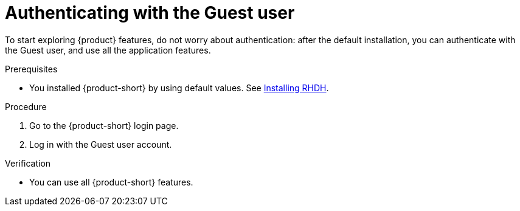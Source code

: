 :_mod-docs-content-type: PROCEDURE
[id="authenticating-with-the-guest-user_{context}"]
= Authenticating with the Guest user

To start exploring {product} features, do not worry about authentication: after the default installation, you can authenticate with the Guest user, and use all the application features.

.Prerequisites
* You installed {product-short} by using default values.
See link:https://docs.redhat.com/en/documentation/red_hat_developer_hub/{product-version}#Install%20and%20Upgrade[Installing RHDH].

.Procedure
. Go to the {product-short} login page.
. Log in with the Guest user account.

.Verification
* You can use all {product-short} features.
